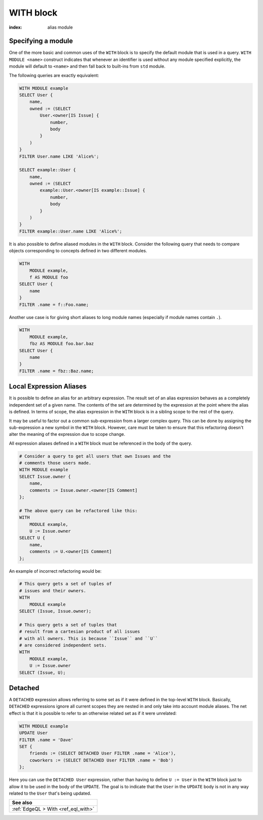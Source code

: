 .. _ref_eql_statements_with:

WITH block
==========

:index: alias module

.. eql:keyword:: WITH

    The ``WITH`` block in EdgeQL is used to define aliases.

    The expression aliases are evaluated in the lexical scope they appear in,
    not the scope where their alias is used. This means that refactoring
    queries using aliases must be done with care so as not to alter the query
    semantics.

Specifying a module
+++++++++++++++++++

.. eql:keyword:: MODULE

    Used inside a :eql:kw:`WITH block <WITH>` to specify module names.

One of the more basic and common uses of the ``WITH`` block is to
specify the default module that is used in a query. ``WITH MODULE
<name>`` construct indicates that whenever an identifier is used
without any module specified explicitly, the module will default to
``<name>`` and then fall back to built-ins from ``std`` module.

The following queries are exactly equivalent:

.. code-block:: edgeql

    WITH MODULE example
    SELECT User {
        name,
        owned := (SELECT
            User.<owner[IS Issue] {
                number,
                body
            }
        )
    }
    FILTER User.name LIKE 'Alice%';

    SELECT example::User {
        name,
        owned := (SELECT
            example::User.<owner[IS example::Issue] {
                number,
                body
            }
        )
    }
    FILTER example::User.name LIKE 'Alice%';


It is also possible to define aliased modules in the ``WITH`` block.
Consider the following query that needs to compare objects
corresponding to concepts defined in two different modules.

.. code-block:: edgeql

    WITH
        MODULE example,
        f AS MODULE foo
    SELECT User {
        name
    }
    FILTER .name = f::Foo.name;

Another use case is for giving short aliases to long module names
(especially if module names contain ``.``).

.. code-block:: edgeql

    WITH
        MODULE example,
        fbz AS MODULE foo.bar.baz
    SELECT User {
        name
    }
    FILTER .name = fbz::Baz.name;


Local Expression Aliases
++++++++++++++++++++++++

It is possible to define an alias for an arbitrary expression. The result
set of an alias expression behaves as a completely independent set of a
given name. The contents of the set are determined by the expression
at the point where the alias is defined. In terms of scope, the alias
expression in the ``WITH`` block is in a sibling scope to the rest
of the query.

It may be useful to factor out a common sub-expression from a larger
complex query. This can be done by assigning the sub-expression a new
symbol in the ``WITH`` block. However, care must be taken to ensure
that this refactoring doesn't alter the meaning of the expression due
to scope change.

All expression aliases defined in a ``WITH`` block must be referenced in
the body of the query.

.. code-block:: edgeql

    # Consider a query to get all users that own Issues and the
    # comments those users made.
    WITH MODULE example
    SELECT Issue.owner {
        name,
        comments := Issue.owner.<owner[IS Comment]
    };

    # The above query can be refactored like this:
    WITH
        MODULE example,
        U := Issue.owner
    SELECT U {
        name,
        comments := U.<owner[IS Comment]
    };

An example of incorrect refactoring would be:

.. code-block:: edgeql

    # This query gets a set of tuples of
    # issues and their owners.
    WITH
        MODULE example
    SELECT (Issue, Issue.owner);

    # This query gets a set of tuples that
    # result from a cartesian product of all issues
    # with all owners. This is because ``Issue`` and ``U``
    # are considered independent sets.
    WITH
        MODULE example,
        U := Issue.owner
    SELECT (Issue, U);


.. _ref_eql_with_detached:

Detached
++++++++

A ``DETACHED`` expression allows referring to some set as if it were
defined in the top-level ``WITH`` block. Basically, ``DETACHED``
expressions ignore all current scopes they are nested in and only take
into account module aliases. The net effect is that it is possible to
refer to an otherwise related set as if it were unrelated:

.. code-block:: edgeql

    WITH MODULE example
    UPDATE User
    FILTER .name = 'Dave'
    SET {
        friends := (SELECT DETACHED User FILTER .name = 'Alice'),
        coworkers := (SELECT DETACHED User FILTER .name = 'Bob')
    };

Here you can use the ``DETACHED User`` expression, rather than having to
define ``U := User`` in the ``WITH`` block just to allow it to be used
in the body of the ``UPDATE``. The goal is to indicate that the
``User`` in the ``UPDATE`` body is not in any way related to the
``User`` that's being updated.

.. list-table::
  :class: seealso

  * - **See also**
  * - :ref:`EdgeQL > With <ref_eql_with>`
